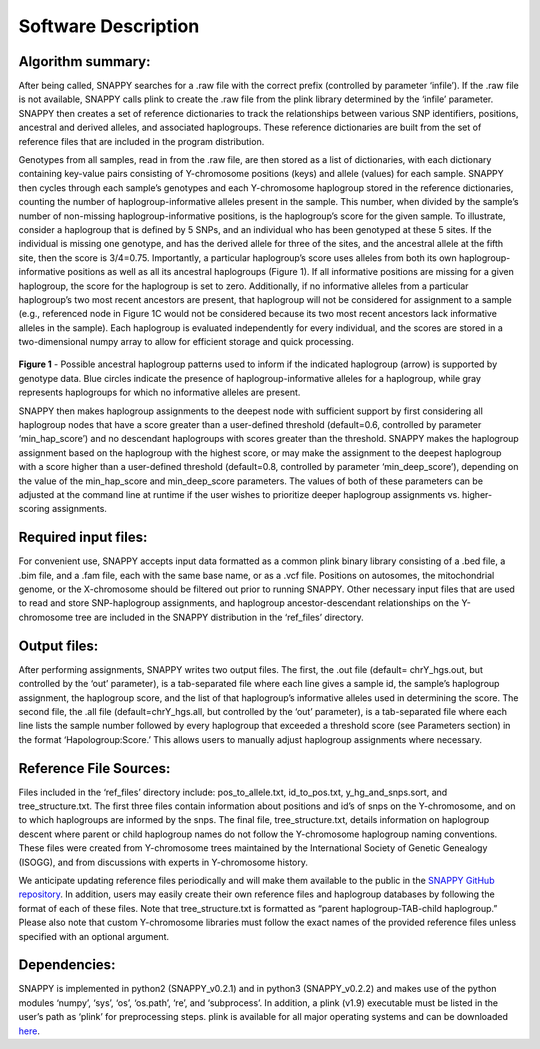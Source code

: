 Software Description
====================

Algorithm summary:
------------------

After being called, SNAPPY searches for a .raw file with the correct prefix (controlled by parameter ‘infile’). If the .raw file is not available, SNAPPY calls plink to create the .raw file from the plink library determined by the ‘infile’ parameter. SNAPPY then creates a set of reference dictionaries to track the relationships between various SNP identifiers, positions, ancestral and derived alleles, and associated haplogroups. These reference dictionaries are built from the set of reference files that are included in the program distribution.

Genotypes from all samples, read in from the .raw file, are then stored as a list of dictionaries, with each dictionary containing key-value pairs consisting of Y-chromosome positions (keys) and allele (values) for each sample. SNAPPY then cycles through each sample’s genotypes and each Y-chromosome haplogroup stored in the reference dictionaries, counting the number of haplogroup-informative alleles present in the sample. This number, when divided by the sample’s number of non-missing haplogroup-informative positions, is the haplogroup’s score for the given sample. To illustrate, consider a haplogroup that is defined by 5 SNPs, and an individual who has been genotyped at these 5 sites. If the individual is missing one genotype, and has the derived allele for three of the sites, and the ancestral allele at the fifth site, then the score is 3/4=0.75. Importantly, a particular haplogroup’s score uses alleles from both its own haplogroup-informative positions as well as all its ancestral haplogroups (Figure 1). If all informative positions are missing for a given haplogroup, the score for the haplogroup is set to zero. Additionally, if no informative alleles from a particular haplogroup’s two most recent ancestors are present, that haplogroup will not be considered for assignment to a sample (e.g., referenced node in Figure 1C would not be considered because its two most recent ancestors lack informative alleles in the sample). Each haplogroup is evaluated independently for every individual, and the scores are stored in a two-dimensional numpy array to allow for efficient storage and quick processing.
 
 .. figure:: /supporting_images/snappy_readme_Fig1.png
   :width: 90%

**Figure 1** - Possible ancestral haplogroup patterns used to inform if the indicated haplogroup (arrow) is supported by genotype data. Blue circles indicate the presence of haplogroup-informative alleles for a haplogroup, while gray represents haplogroups for which no informative alleles are present.

SNAPPY then makes haplogroup assignments to the deepest node with sufficient support by first considering all haplogroup nodes that have a score greater than a user-defined threshold (default=0.6, controlled by parameter ‘min_hap_score’) and no descendant haplogroups with scores greater than the threshold. SNAPPY makes the haplogroup assignment based on the haplogroup with the highest score, or may make the assignment to the deepest haplogroup with a score higher than a user-defined threshold (default=0.8, controlled by parameter ‘min_deep_score’), depending on the value of the min_hap_score and min_deep_score parameters. The values of both of these parameters can be adjusted at the command line at runtime if the user wishes to prioritize deeper haplogroup assignments vs. higher-scoring assignments.

Required input files:
---------------------

For convenient use, SNAPPY accepts input data formatted as a common plink binary library consisting of a .bed file, a .bim file, and a .fam file, each with the same base name, or as a .vcf file. Positions on autosomes, the mitochondrial genome, or the X-chromosome should be filtered out prior to running SNAPPY. Other necessary input files that are used to read and store SNP-haplogroup assignments, and haplogroup ancestor-descendant relationships on the Y-chromosome tree are included in the SNAPPY distribution in the ‘ref_files’ directory.

Output files: 
-------------

After performing assignments, SNAPPY writes two output files. The first, the .out file (default= chrY_hgs.out, but controlled by the ‘out’ parameter), is a tab-separated file where each line gives a sample id, the sample’s haplogroup assignment, the haplogroup score, and the list of that haplogroup’s informative alleles used in determining the score. The second file, the .all file (default=chrY_hgs.all, but controlled by the ‘out’ parameter), is a tab-separated file where each line lists the sample number followed by every haplogroup that exceeded a threshold score (see Parameters section) in the format ‘Hapologroup:Score.’ This allows users to manually adjust haplogroup assignments where necessary.

Reference File Sources: 
-----------------------

Files included in the ‘ref_files’ directory include: pos_to_allele.txt, id_to_pos.txt, y_hg_and_snps.sort, and tree_structure.txt. The first three files contain information about positions and id’s of snps on the Y-chromosome, and on to which haplogroups are informed by the snps. The final file, tree_structure.txt, details information on haplogroup descent where parent or child haplogroup names do not follow the Y-chromosome haplogroup naming conventions. These files were created from Y-chromosome trees maintained by the International Society of Genetic Genealogy (ISOGG), and from discussions with experts in Y-chromosome history. 

We anticipate updating reference files periodically and will make them available to the public in the `SNAPPY GitHub repository <https://www.github.com/chrisgene/snappy>`_. In addition, users may easily create their own reference files and haplogroup databases by following the format of each of these files. Note that tree_structure.txt is formatted as “parent haplogroup-TAB-child haplogroup.” Please also note that custom Y-chromosome libraries must follow the exact names of the provided reference files unless specified with an optional argument. 

Dependencies:
-------------

SNAPPY is implemented in python2 (SNAPPY_v0.2.1) and in python3 (SNAPPY_v0.2.2) and makes use of the python modules ‘numpy’, ‘sys’, ‘os’, ‘os.path’, ‘re’, and ‘subprocess’. In addition, a plink (v1.9) executable must be listed in the user’s path as ‘plink’ for preprocessing steps. plink is available for all major operating systems and can be downloaded `here <https://www.cog-genomics.org/plink/1.9/>`_.
